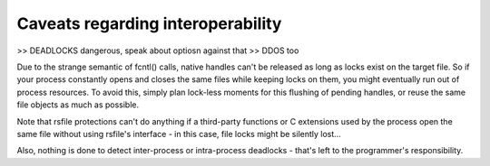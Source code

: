 
.. _interoperability_caveats:

Caveats regarding interoperability
==========================================


>> DEADLOCKS dangerous, speak about optiosn against that
>> DDOS too

Due to the strange semantic of fcntl() calls, native handles can't be released
as long as locks exist on the target file. So if your process constantly opens
and closes the same files while keeping locks on them, you might eventually
run out of process resources.
To avoid this, simply plan lock-less moments for this flushing of pending handles,
or reuse the same file objects as much as possible.

Note that rsfile protections can't do anything if a third-party functions or C extensions
used by the process open the same file without using rsfile's interface  - in this case,
file locks might be silently lost...

Also, nothing is done to detect inter-process or intra-process
deadlocks - that's left to the programmer's responsibility.
